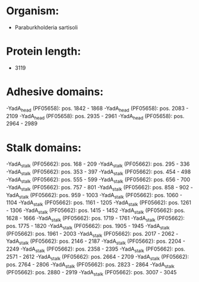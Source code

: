 * Organism:
- Paraburkholderia sartisoli
* Protein length:
- 3119
* Adhesive domains:
-YadA_head (PF05658): pos. 1842 - 1868
-YadA_head (PF05658): pos. 2083 - 2109
-YadA_head (PF05658): pos. 2935 - 2961
-YadA_head (PF05658): pos. 2964 - 2989
* Stalk domains:
-YadA_stalk (PF05662): pos. 168 - 209
-YadA_stalk (PF05662): pos. 295 - 336
-YadA_stalk (PF05662): pos. 353 - 397
-YadA_stalk (PF05662): pos. 454 - 498
-YadA_stalk (PF05662): pos. 555 - 599
-YadA_stalk (PF05662): pos. 656 - 700
-YadA_stalk (PF05662): pos. 757 - 801
-YadA_stalk (PF05662): pos. 858 - 902
-YadA_stalk (PF05662): pos. 959 - 1003
-YadA_stalk (PF05662): pos. 1060 - 1104
-YadA_stalk (PF05662): pos. 1161 - 1205
-YadA_stalk (PF05662): pos. 1261 - 1306
-YadA_stalk (PF05662): pos. 1415 - 1452
-YadA_stalk (PF05662): pos. 1628 - 1666
-YadA_stalk (PF05662): pos. 1719 - 1761
-YadA_stalk (PF05662): pos. 1775 - 1820
-YadA_stalk (PF05662): pos. 1905 - 1945
-YadA_stalk (PF05662): pos. 1961 - 2003
-YadA_stalk (PF05662): pos. 2017 - 2062
-YadA_stalk (PF05662): pos. 2146 - 2187
-YadA_stalk (PF05662): pos. 2204 - 2249
-YadA_stalk (PF05662): pos. 2358 - 2395
-YadA_stalk (PF05662): pos. 2571 - 2612
-YadA_stalk (PF05662): pos. 2664 - 2709
-YadA_stalk (PF05662): pos. 2764 - 2806
-YadA_stalk (PF05662): pos. 2823 - 2864
-YadA_stalk (PF05662): pos. 2880 - 2919
-YadA_stalk (PF05662): pos. 3007 - 3045


